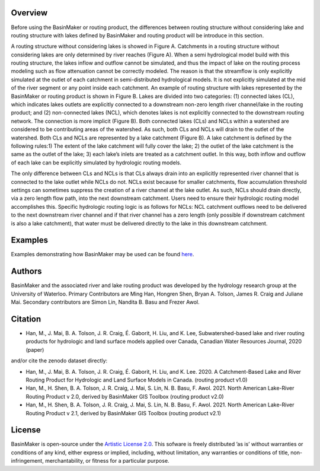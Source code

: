 ========
Overview
========

Before using the BasinMaker or routing product, the differences between routing structure without considering lake and routing structure with lakes defined by BasinMaker and routing product will be introduce in this section. 

A routing structure without considering lakes is showed in Figure A. Catchments in a routing structure without considering lakes are only determined by river reaches (Figure A). When a semi hydrological model build with this routing structure, the lakes inflow and outflow cannot be simulated, and thus the impact of lake on the routing process modeling such as flow attenuation cannot be correctly modeled. The reason is that the streamflow is only explicitly simulated at the outlet of each catchment in semi-distributed hydrological models. It is not explicitly simulated at the mid of the river segment or any point inside each catchment. 
An example of routing structure with lakes represented by the BasinMaker or routing product is shown in Figure B. Lakes are divided into two categories: (1) connected lakes (CL), which indicates lakes outlets are explicitly connected to a downstream non-zero length river channel/lake in the routing product; and (2) non-connected lakes (NCL), which denotes lakes is not explicitly connected to the downstream routing network. The connection is more implicit (Figure B). 
Both connected lakes (CLs) and NCLs within a watershed are considered to be contributing areas of the watershed. As such, both CLs and NCLs will drain to the outlet of the watershed. Both CLs and NCLs are represented by a lake catchment (Figure B). A lake catchment is defined by the following rules:1) The extent of the lake catchment will fully cover the lake; 2) the outlet of the lake catchment is the same as the outlet of the lake; 3) each lake’s inlets are treated as a catchment outlet. In this way, both inflow and outflow of each lake can be explicitly simulated by hydrologic routing models.

The only difference between CLs and NCLs is that CLs always drain into an explicitly represented river channel that is connected to the lake outlet while NCLs do not. NCLs exist because for smaller catchments, flow accumulation threshold settings can sometimes suppress the creation of a river channel at the lake outlet. As such, NCLs should drain directly, via a zero length flow path, into the next downstream catchment. Users need to ensure their hydrologic routing model accomplishes this. Specific hydrologic routing logic is as follows for NCLs: NCL catchment outflows need to be delivered to the next downstream river channel and if that river channel has a zero length (only possible if downstream catchment is also a lake catchment), that water must be delivered directly to the lake in this downstream catchment. 

.. image:: https://github.com/dustming/RoutingTool/wiki/Figures/Figure1.png
  :width: 900
  :alt: Alternative text


========  
Examples
========
  
Examples demonstrating how BasinMaker may be used can be found `here <http://hydrology.uwaterloo.ca/basinmaker/index.html>`_.

========  
Authors
========
  
BasinMaker and the associated river and lake routing product was developed by the hydrology research group at the University of Waterloo. Primary Contributors are Ming Han, Hongren Shen, Bryan A. Tolson, James R. Craig and Juliane Mai. Secondary contributors are Simon Lin, Nandita B. Basu and Frezer Awol. 
  
========
Citation
========  
    
- Han, M., J. Mai, B. A. Tolson, J. R. Craig, É. Gaborit, H. Liu, and K. Lee, Subwatershed-based lake and river routing products for hydrologic and land surface models applied over Canada, Canadian Water Resources Journal, 2020 (paper)
  
and/or cite the zenodo dataset directly:
  
- Han, M., J. Mai, B. A. Tolson, J. R. Craig, É. Gaborit, H. Liu, and K. Lee. 2020. A Catchment-Based Lake and River Routing Product for Hydrologic and Land Surface Models in Canada. (routing product v1.0)
   
- Han, M., H. Shen, B. A. Tolson, J. R. Craig, J. Mai, S. Lin, N. B. Basu, F. Awol. 2021. North American Lake-River Routing Product v 2.0, derived by BasinMaker GIS Toolbox (routing product v2.0)
  
- Han, M., H. Shen, B. A. Tolson, J. R. Craig, J. Mai, S. Lin, N. B. Basu, F. Awol. 2021. North American Lake-River Routing Product v 2.1, derived by BasinMaker GIS Toolbox (routing product v2.1)
  
========  
License
========  

BasinMaker is open-source under the `Artistic License 2.0 <https://opensource.org/licenses/Artistic-2.0>`_. This sofware is freely distributed ’as is’ without warranties or conditions of any kind, either express or implied, including, without limitation, any warranties or conditions of title, non-infringement, merchantability, or fitness for a particular purpose.
